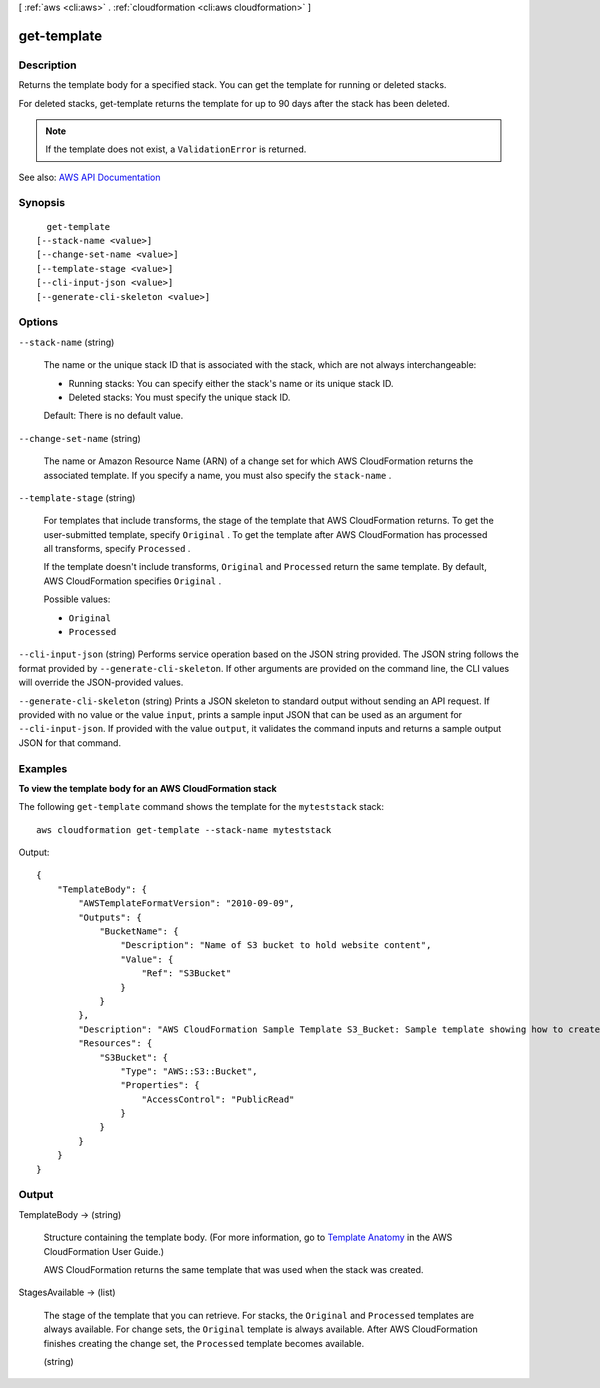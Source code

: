 [ :ref:`aws <cli:aws>` . :ref:`cloudformation <cli:aws cloudformation>` ]

.. _cli:aws cloudformation get-template:


************
get-template
************



===========
Description
===========



Returns the template body for a specified stack. You can get the template for running or deleted stacks.

 

For deleted stacks, get-template returns the template for up to 90 days after the stack has been deleted.

 

.. note::

   

  If the template does not exist, a ``ValidationError`` is returned. 

   



See also: `AWS API Documentation <https://docs.aws.amazon.com/goto/WebAPI/cloudformation-2010-05-15/GetTemplate>`_


========
Synopsis
========

::

    get-template
  [--stack-name <value>]
  [--change-set-name <value>]
  [--template-stage <value>]
  [--cli-input-json <value>]
  [--generate-cli-skeleton <value>]




=======
Options
=======

``--stack-name`` (string)


  The name or the unique stack ID that is associated with the stack, which are not always interchangeable:

   

   
  * Running stacks: You can specify either the stack's name or its unique stack ID. 
   
  * Deleted stacks: You must specify the unique stack ID. 
   

   

  Default: There is no default value.

  

``--change-set-name`` (string)


  The name or Amazon Resource Name (ARN) of a change set for which AWS CloudFormation returns the associated template. If you specify a name, you must also specify the ``stack-name`` .

  

``--template-stage`` (string)


  For templates that include transforms, the stage of the template that AWS CloudFormation returns. To get the user-submitted template, specify ``Original`` . To get the template after AWS CloudFormation has processed all transforms, specify ``Processed`` . 

   

  If the template doesn't include transforms, ``Original`` and ``Processed`` return the same template. By default, AWS CloudFormation specifies ``Original`` . 

  

  Possible values:

  
  *   ``Original``

  
  *   ``Processed``

  

  

``--cli-input-json`` (string)
Performs service operation based on the JSON string provided. The JSON string follows the format provided by ``--generate-cli-skeleton``. If other arguments are provided on the command line, the CLI values will override the JSON-provided values.

``--generate-cli-skeleton`` (string)
Prints a JSON skeleton to standard output without sending an API request. If provided with no value or the value ``input``, prints a sample input JSON that can be used as an argument for ``--cli-input-json``. If provided with the value ``output``, it validates the command inputs and returns a sample output JSON for that command.



========
Examples
========

**To view the template body for an AWS CloudFormation stack**

The following ``get-template`` command shows the template for the ``myteststack`` stack::

  aws cloudformation get-template --stack-name myteststack

Output::

  {
      "TemplateBody": {
          "AWSTemplateFormatVersion": "2010-09-09",
          "Outputs": {
              "BucketName": {
                  "Description": "Name of S3 bucket to hold website content",
                  "Value": {
                      "Ref": "S3Bucket"
                  }
              }
          },
          "Description": "AWS CloudFormation Sample Template S3_Bucket: Sample template showing how to create a publicly accessible S3 bucket. **WARNING** This template creates an S3 bucket. You will be billed for the AWS resources used if you create a stack from this template.",
          "Resources": {
              "S3Bucket": {
                  "Type": "AWS::S3::Bucket",
                  "Properties": {
                      "AccessControl": "PublicRead"
                  }
              }
          }
      }
  }

======
Output
======

TemplateBody -> (string)

  

  Structure containing the template body. (For more information, go to `Template Anatomy <http://docs.aws.amazon.com/AWSCloudFormation/latest/UserGuide/template-anatomy.html>`_ in the AWS CloudFormation User Guide.)

   

  AWS CloudFormation returns the same template that was used when the stack was created.

  

  

StagesAvailable -> (list)

  

  The stage of the template that you can retrieve. For stacks, the ``Original`` and ``Processed`` templates are always available. For change sets, the ``Original`` template is always available. After AWS CloudFormation finishes creating the change set, the ``Processed`` template becomes available.

  

  (string)

    

    

  

